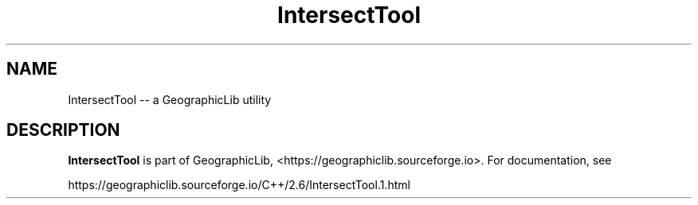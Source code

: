 .TH IntersectTool 1 "" "GeographicLib Utilities" "GeographicLib Utilities"
.SH NAME
IntersectTool \-\- a GeographicLib utility
.SH DESCRIPTION
.B IntersectTool
is part of GeographicLib, <https://geographiclib.sourceforge.io>.  For
documentation, see
.PP
    https://geographiclib.sourceforge.io/C++/2.6/IntersectTool.1.html
